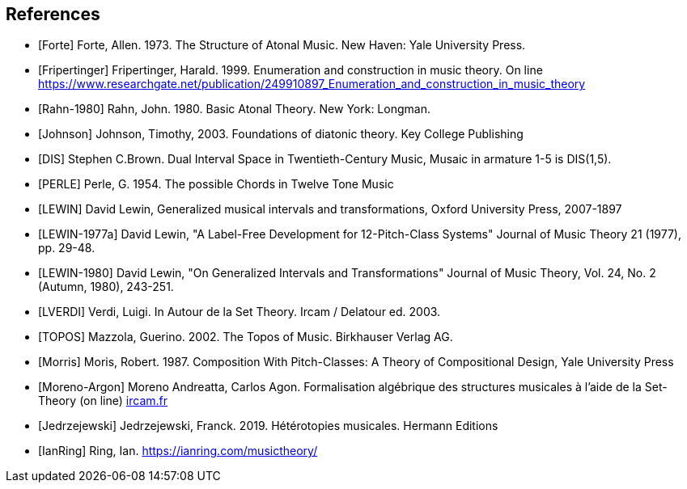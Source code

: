 
[bibliography]
== References

* [[[Forte]]] Forte, Allen. 1973. The Structure of Atonal Music. New Haven: Yale University Press.

* [[[Fripertinger]]] Fripertinger, Harald. 1999. Enumeration and construction in music theory. On line https://www.researchgate.net/publication/249910897_Enumeration_and_construction_in_music_theory

* [[[Rahn-1980]]] Rahn, John. 1980. Basic Atonal Theory. New York: Longman.

* [[[Johnson]]] Johnson, Timothy, 2003. Foundations of diatonic theory. Key College Publishing

* [[[DIS]]] Stephen C.Brown. Dual Interval Space in Twentieth-Century Music,  Musaic in armature 1-5 is DIS(1,5).

* [[[PERLE]]] Perle, G. 1954. The possible Chords in Twelve Tone Music

* [[[LEWIN]]] David Lewin, Generalized musical intervals and transformations, Oxford University Press, 2007-1897

* [[[LEWIN-1977a]]] David Lewin, "A Label-Free Development for 12-Pitch-Class Systems" Journal of Music Theory 21 (1977), pp. 29-48.

* [[[LEWIN-1980]]] David Lewin, "On Generalized Intervals and Transformations" Journal of Music Theory, Vol. 24, No. 2 (Autumn, 1980), 243-251.

* [[[LVERDI]]] Verdi, Luigi. In Autour de la Set Theory. Ircam / Delatour ed. 2003.

* [[[TOPOS]]] Mazzola, Guerino. 2002. The Topos of Music. Birkhauser Verlag AG.

* [[[Morris]]] Moris, Robert. 1987. Composition With Pitch-Classes: A Theory of Compositional Design, Yale University Press

* [[[Moreno-Argon]]] Moreno Andreatta, Carlos Agon. Formalisation algébrique des structures musicales à l'aide de la Set-Theory (on line)  http://recherche.ircam.fr/equipes/repmus/moreno/AndreattaAgonjim2003.pdf[ircam.fr]

* [[[Jedrzejewski]]] Jedrzejewski, Franck. 2019. Hétérotopies musicales. Hermann Editions

* [[[IanRing]]] Ring, Ian. https://ianring.com/musictheory/
